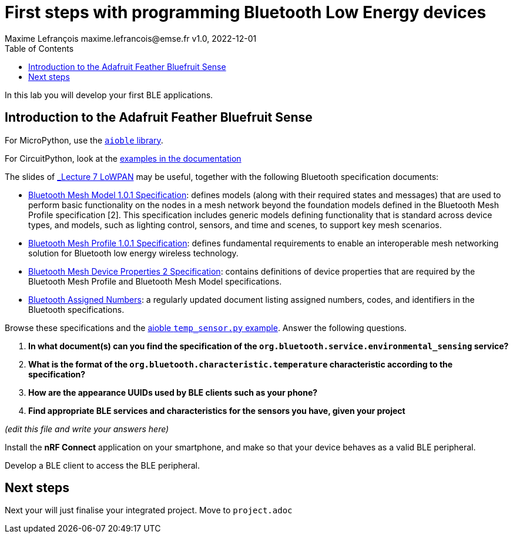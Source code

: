 = First steps with programming Bluetooth Low Energy devices
Maxime Lefrançois maxime.lefrancois@emse.fr v1.0, 2022-12-01
:homepage: http://ci.mines-stetienne.fr/cps2/course/pcd/
:toc: left

In this lab you will develop your first BLE applications.

== Introduction to the Adafruit Feather Bluefruit Sense

For MicroPython, use the link:https://github.com/micropython/micropython-lib/tree/master/micropython/bluetooth[`aioble` library].

For CircuitPython, look at the link:https://learn.adafruit.com/adafruit-feather-sense/getting-started-with-ble-and-circuitpython[examples in the documentation]

The slides of link:https://ci.mines-stetienne.fr/cps2/course/pcd/#_part_7_low_power_wireless_personal_area_networks_lowpan[_Lecture 7 LoWPAN_] may be useful, together with the following Bluetooth specification documents:

* link:docs/Mesh%20Model%201.0.1.pdf[Bluetooth Mesh Model 1.0.1 Specification]: defines models (along with their required states and messages) that are used to perform basic functionality on the nodes in a mesh network beyond the foundation models defined in the Bluetooth Mesh Profile specification [2]. This specification includes generic models defining functionality that is standard across device types, and models, such as lighting control, sensors, and time and scenes, to support key mesh scenarios.
* link:docs/Mesh%20Profile%201.0.1.pdf[Bluetooth Mesh Profile 1.0.1 Specification]: defines fundamental requirements to enable an interoperable mesh networking solution for Bluetooth low energy wireless technology.
* link:docs/Mesh%20Device%20Properties%202.pdf[Bluetooth Mesh Device Properties 2 Specification]: contains definitions of device properties that are required by the Bluetooth Mesh Profile and Bluetooth Mesh Model specifications.
* link:docs/Assigned-Numbers-2022-11-28.pdf[Bluetooth Assigned Numbers]: a regularly updated document listing assigned numbers, codes, and identifiers in the Bluetooth specifications.


Browse these specifications and the link:https://github.com/micropython/micropython-lib/blob/master/micropython/bluetooth/aioble/examples/temp_sensor.py[aioble `temp_sensor.py` example]. Answer the following questions.

1. **In what document(s) can you find the specification of the `org.bluetooth.service.environmental_sensing` service?** 
2. **What is the format of the `org.bluetooth.characteristic.temperature` characteristic according to the specification?**
3. **How are the appearance UUIDs used by BLE clients such as your phone?**
4. **Find appropriate BLE services and characteristics for the sensors you have, given your project**

_(edit this file and write your answers here)_

Install the **nRF Connect** application on your smartphone, and make so that your device behaves as a valid BLE peripheral.

Develop a BLE client to access the BLE peripheral.



== Next steps

Next your will just finalise your integrated project. Move to `project.adoc`


